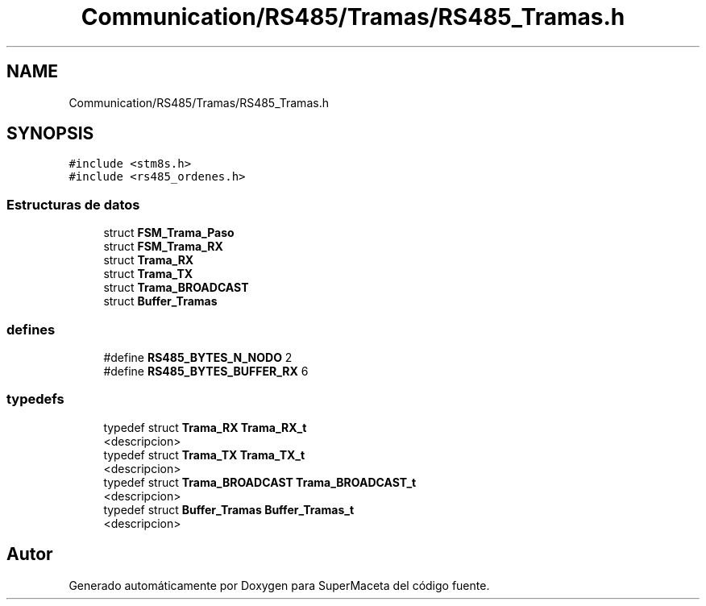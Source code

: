 .TH "Communication/RS485/Tramas/RS485_Tramas.h" 3 "Jueves, 23 de Septiembre de 2021" "Version 1" "SuperMaceta" \" -*- nroff -*-
.ad l
.nh
.SH NAME
Communication/RS485/Tramas/RS485_Tramas.h
.SH SYNOPSIS
.br
.PP
\fC#include <stm8s\&.h>\fP
.br
\fC#include <rs485_ordenes\&.h>\fP
.br

.SS "Estructuras de datos"

.in +1c
.ti -1c
.RI "struct \fBFSM_Trama_Paso\fP"
.br
.ti -1c
.RI "struct \fBFSM_Trama_RX\fP"
.br
.ti -1c
.RI "struct \fBTrama_RX\fP"
.br
.ti -1c
.RI "struct \fBTrama_TX\fP"
.br
.ti -1c
.RI "struct \fBTrama_BROADCAST\fP"
.br
.ti -1c
.RI "struct \fBBuffer_Tramas\fP"
.br
.in -1c
.SS "defines"

.in +1c
.ti -1c
.RI "#define \fBRS485_BYTES_N_NODO\fP   2"
.br
.ti -1c
.RI "#define \fBRS485_BYTES_BUFFER_RX\fP   6"
.br
.in -1c
.SS "typedefs"

.in +1c
.ti -1c
.RI "typedef struct \fBTrama_RX\fP \fBTrama_RX_t\fP"
.br
.RI "<descripcion> "
.ti -1c
.RI "typedef struct \fBTrama_TX\fP \fBTrama_TX_t\fP"
.br
.RI "<descripcion> "
.ti -1c
.RI "typedef struct \fBTrama_BROADCAST\fP \fBTrama_BROADCAST_t\fP"
.br
.RI "<descripcion> "
.ti -1c
.RI "typedef struct \fBBuffer_Tramas\fP \fBBuffer_Tramas_t\fP"
.br
.RI "<descripcion> "
.in -1c
.SH "Autor"
.PP 
Generado automáticamente por Doxygen para SuperMaceta del código fuente\&.
